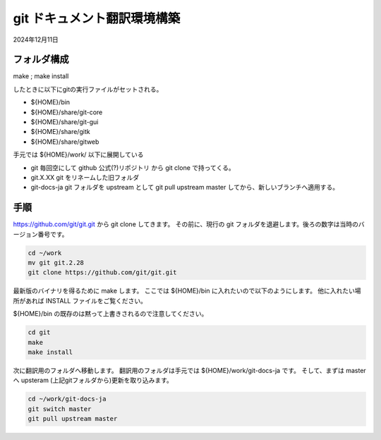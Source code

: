.. -*- coding: utf-8; mode: rst; -*-

.. index:: git

git ドキュメント翻訳環境構築
============================

2024年12月11日

フォルダ構成
------------

make ; make install

したときに以下にgitの実行ファイルがセットされる。

- ${HOME}/bin
- ${HOME}/share/git-core
- ${HOME}/share/git-gui
- ${HOME}/share/gitk
- ${HOME}/share/gitweb


手元では ${HOME}/work/ 以下に展開している

- git 毎回空にして github 公式(?)リポジトリ から git clone で持ってくる。
- git.X.XX git をリネームした旧フォルダ
- git-docs-ja git フォルダを upstream として git pull upstream master してから、新しいブランチへ適用する。

手順
----

https://github.com/git/git.git から git clone してきます。
その前に、現行の git フォルダを退避します。後ろの数字は当時のバージョン番号です。

.. code-block:: bash

   cd ~/work
   mv git git.2.28
   git clone https://github.com/git/git.git

最新版のバイナリを得るために make します。
ここでは ${HOME}/bin に入れたいので以下のようにします。 他に入れたい場所があれば INSTALL ファイルをご覧ください。

${HOME}/bin の既存のは黙って上書きされるので注意してください。

.. code-block:: bash

   cd git
   make
   make install

次に翻訳用のフォルダへ移動します。 翻訳用のフォルダは手元では ${HOME}/work/git-docs-ja です。
そして、まずは master へ upsteram (上記gitフォルダから)更新を取り込みます。

.. code-block:: bash
   
   cd ~/work/git-docs-ja
   git switch master
   git pull upstream master
